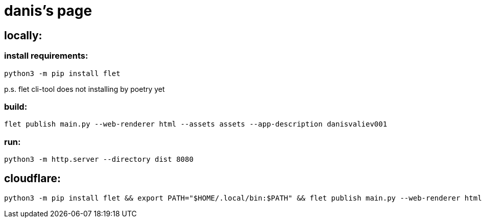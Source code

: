 = danis's page
:hardbreaks-option:


== locally:

=== install requirements:
```
python3 -m pip install flet
```
p.s. flet cli-tool does not installing by poetry yet

=== build:
```
flet publish main.py --web-renderer html --assets assets --app-description danisvaliev001
```

=== run:
```
python3 -m http.server --directory dist 8080
```


== cloudflare:
```
python3 -m pip install flet && export PATH="$HOME/.local/bin:$PATH" && flet publish main.py --web-renderer html --assets assets --app-description danisvaliev001
```